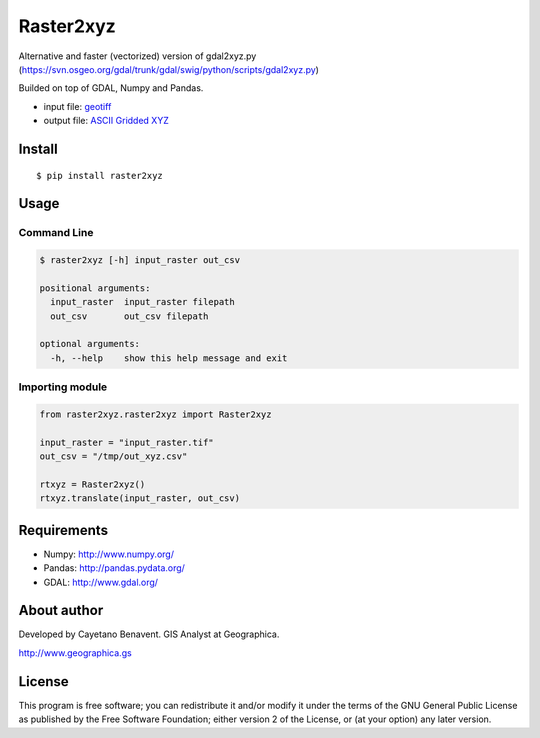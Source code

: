 Raster2xyz
==========

|Build Status| |PyPI version| |Python versions|

Alternative and faster (vectorized) version of gdal2xyz.py
(https://svn.osgeo.org/gdal/trunk/gdal/swig/python/scripts/gdal2xyz.py)

Builded on top of GDAL, Numpy and Pandas.

-  input file: `geotiff <https://en.wikipedia.org/wiki/GeoTIFF>`__
-  output file: `ASCII Gridded
   XYZ <http://www.gdal.org/frmt_xyz.html>`__

Install
-------

::

    $ pip install raster2xyz

Usage
-----

Command Line
~~~~~~~~~~~~

.. code:: bash

    $ raster2xyz [-h] input_raster out_csv

    positional arguments:
      input_raster  input_raster filepath
      out_csv       out_csv filepath

    optional arguments:
      -h, --help    show this help message and exit

Importing module
~~~~~~~~~~~~~~~~

.. code:: python

    from raster2xyz.raster2xyz import Raster2xyz

    input_raster = "input_raster.tif"
    out_csv = "/tmp/out_xyz.csv"

    rtxyz = Raster2xyz()
    rtxyz.translate(input_raster, out_csv)

Requirements
------------

-  Numpy: http://www.numpy.org/
-  Pandas: http://pandas.pydata.org/
-  GDAL: http://www.gdal.org/

About author
------------

Developed by Cayetano Benavent. GIS Analyst at Geographica.

http://www.geographica.gs

License
-------

This program is free software; you can redistribute it and/or modify it
under the terms of the GNU General Public License as published by the
Free Software Foundation; either version 2 of the License, or (at your
option) any later version.

.. |Build Status| image:: https://travis-ci.org/cayetanobv/raster2xyz.svg?branch=master
   :target: https://travis-ci.org/cayetanobv/raster2xyz
.. |PyPI version| image:: https://badge.fury.io/py/raster2xyz.svg
   :target: https://badge.fury.io/py/raster2xyz
.. |Python versions| image:: https://img.shields.io/pypi/pyversions/raster2xyz.svg?maxAge=2592000
   :target: https://pypi.python.org/pypi/raster2xyz

